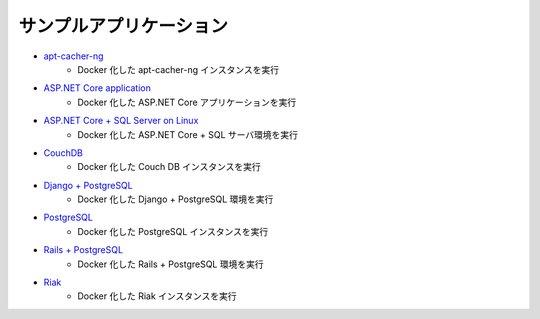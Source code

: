 ﻿.. -*- coding: utf-8 -*-
.. URL: https://docs.docker.com/samples/
   doc version: 20.10
      https://github.com/docker/docker.github.io/blob/master/samples/index.md
.. check date: 2022/04/09
.. Commits on Apr 24, 2021 9ddb934f04f67016359a4532459c73d2e0150f8b
.. -----------------------------------------------------------------------------


.. Sample applications:

.. _samples-sample-applications:

サンプルアプリケーション
==============================

* `apt-cacher-ng <https://docs.docker.com/engine/examples/apt-cacher-ng/>`_
   * Docker 化した apt-cacher-ng インスタンスを実行

* `ASP.NET Core application <https://docs.docker.com/engine/examples/dotnetcore/>`_
   * Docker 化した ASP.NET Core アプリケーションを実行

* `ASP.NET Core + SQL Server on Linux <https://docs.docker.com/compose/aspnet-mssql-compose/>`_
   * Docker 化した ASP.NET Core + SQL サーバ環境を実行

* `CouchDB <https://docs.docker.com/engine/examples/couchdb_data_volumes/>`_
   * Docker 化した Couch DB インスタンスを実行

* `Django + PostgreSQL <https://docs.docker.com/compose/django/>`_
   * Docker 化した Django + PostgreSQL 環境を実行

* `PostgreSQL <https://docs.docker.com/engine/examples/postgresql_service/>`_
   * Docker 化した PostgreSQL インスタンスを実行

* `Rails + PostgreSQL <https://docs.docker.com/compose/rails/>`_
   * Docker 化した Rails + PostgreSQL 環境を実行

* `Riak <https://docs.docker.com/engine/examples/running_riak_service/>`_
   * Docker 化した Riak インスタンスを実行

